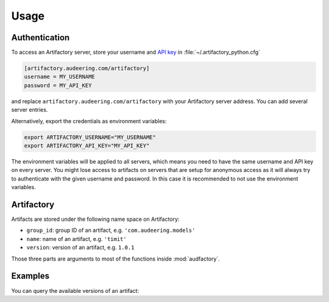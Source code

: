 Usage
=====


Authentication
--------------

To access an Artifactory server,
store your username and `API key`_ in :file:`~/.artifactory_python.cfg`

.. code-block:: cfg

    [artifactory.audeering.com/artifactory]
    username = MY_USERNAME
    password = MY_API_KEY

and replace ``artifactory.audeering.com/artifactory``
with your Artifactory server address.
You can add several server entries.

Alternatively, export the credentials as environment variables:

.. code-block:: bash

    export ARTIFACTORY_USERNAME="MY_USERNAME"
    export ARTIFACTORY_API_KEY="MY_API_KEY"

The environment variables will be applied to all servers,
which means you need to have the same username and API key
on every server.
You might lose access to artifacts on servers
that are setup for anonymous access
as it will always try to authenticate
with the given username and password.
In this case
it is recommended to not use the environment variables.


.. _API key: https://www.jfrog.com/confluence/display/JFROG/User+Profile#UserProfile-APIKey


Artifactory
-----------

Artifacts are stored under the following name space on Artifactory:

* ``group_id``: group ID of an artifact, e.g. ``'com.audeering.models'``
* ``name``: name of an artifact, e.g. ``'timit'``
* ``version``: version of an artifact, e.g. ``1.0.1``

Those three parts are arguments to most of the functions
inside :mod:`audfactory`.


Examples
--------

You can query the available versions of an artifact:

.. jupyter-execute::

    import audfactory

    audfactory.versions(
        'https://audeering.jfrog.io/artifactory',
        'data-public',
        'emodb',
        'db',
    )
